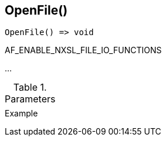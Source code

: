 [.nxsl-function]
[[func-openfile]]
== OpenFile()

// TODO: add description

[source,c]
----
OpenFile() => void
----

AF_ENABLE_NXSL_FILE_IO_FUNCTIONS

…

.Parameters
[cols="1,3" grid="none", frame="none"]
|===
||
|===

.Return

.Example
[.source]
....
....
